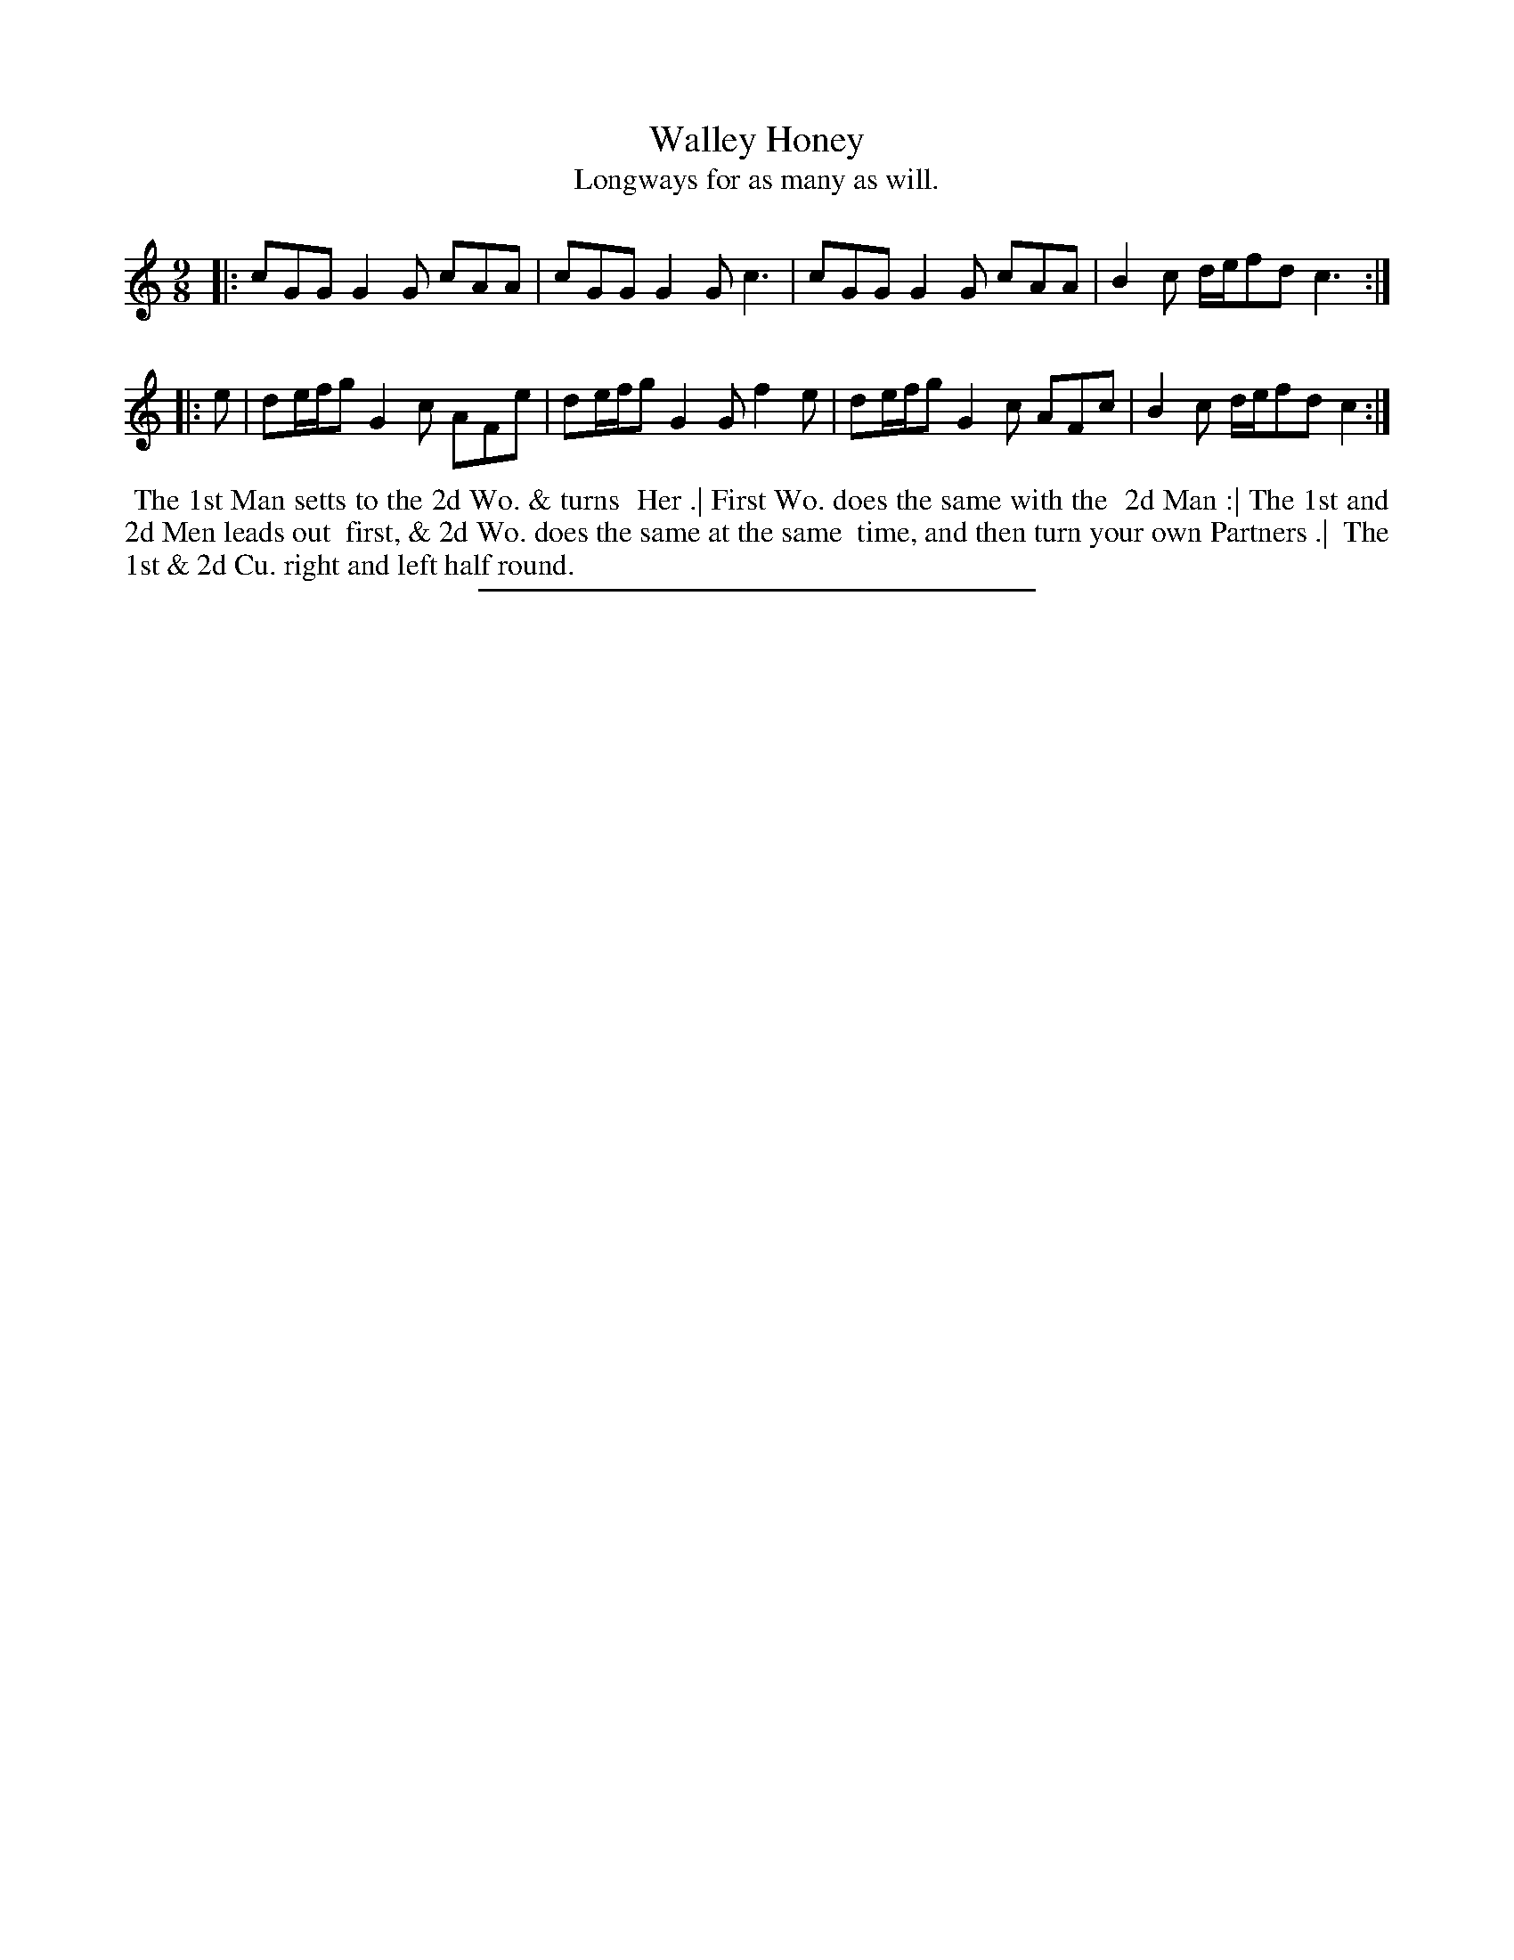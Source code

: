 X: 17
T: Walley Honey
T: Longways for as many as will.
%R: slip-jig
B: Daniel Wright "Wright's Compleat Collection of Celebrated Country Dances" 1740 p.9
S: http://library.efdss.org/cgi-bin/dancebooks.cgi
Z: 2014 John Chambers <jc:trillian.mit.edu>
N: The rhythm is wrong at the strains' ends; not fixed.
M: 9/8
L: 1/8
K: C
% - - - - - - - - - - - - - - - - - - - - - - - - -
|:\
cGG G2G cAA | cGG G2G c3 |\
cGG G2G cAA | B2c d/e/fd c3 :|
|: e |\
de/f/g G2c AFe | de/f/g G2G f2e |\
de/f/g G2c AFc | B2c d/e/fd c2 :|
% - - - - - - - - - - - - - - - - - - - - - - - - -
%%begintext align
%% The 1st Man setts to the 2d Wo. & turns
%% Her .| First Wo. does the same with the
%% 2d Man :| The 1st and 2d Men leads out
%% first, & 2d Wo. does the same at the same
%% time, and then turn your own Partners .|
%% The 1st & 2d Cu. right and left half round.
%%endtext
% - - - - - - - - - - - - - - - - - - - - - - - - -
%%sep 2 4 300
